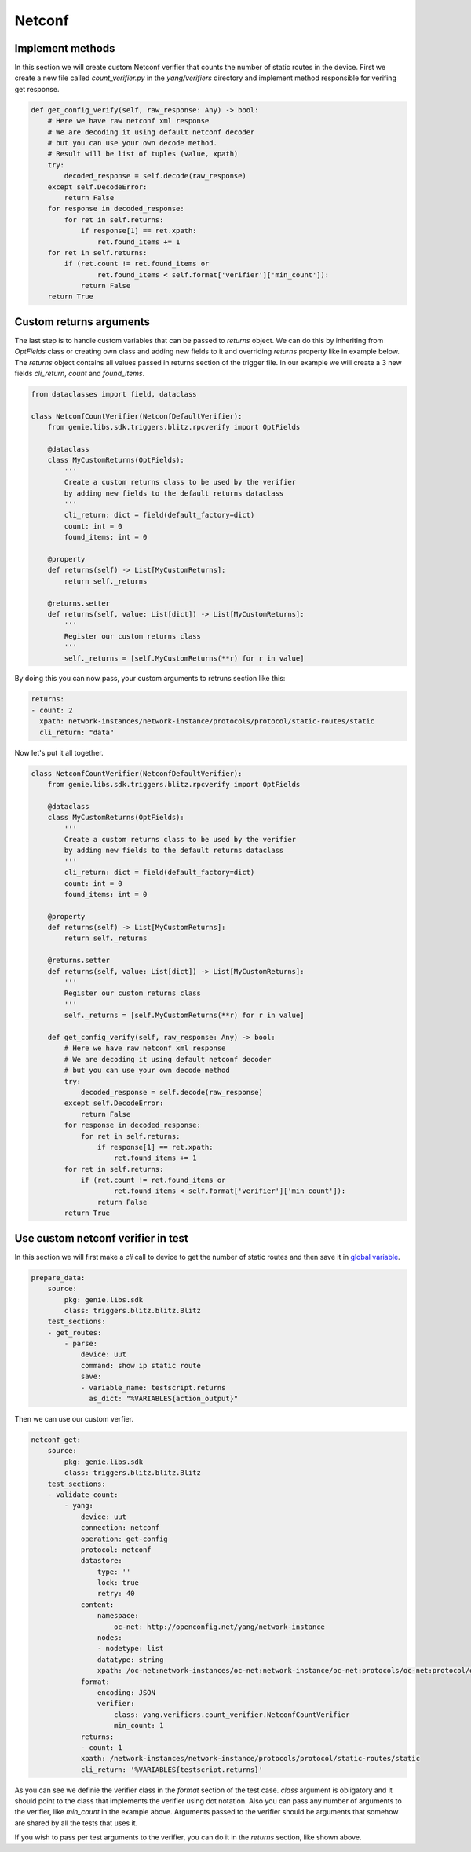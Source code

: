 Netconf
=======

Implement methods
-----------------

In this section we will create custom Netconf verifier that counts the number of static routes in the device.
First we create a new file called `count_verifier.py` in the `yang/verifiers` directory and implement 
method responsible for verifing get response.

.. code-block:: python

    def get_config_verify(self, raw_response: Any) -> bool:
        # Here we have raw netconf xml response
        # We are decoding it using default netconf decoder
        # but you can use your own decode method.
        # Result will be list of tuples (value, xpath)
        try:
            decoded_response = self.decode(raw_response)
        except self.DecodeError:
            return False
        for response in decoded_response:
            for ret in self.returns:
                if response[1] == ret.xpath:
                    ret.found_items += 1
        for ret in self.returns:
            if (ret.count != ret.found_items or
                    ret.found_items < self.format['verifier']['min_count']):
                return False
        return True

Custom returns arguments
------------------------

The last step is to handle custom variables that can be passed to `returns` object.
We can do this by inheriting from `OptFields` class or creating own class and adding new fields to it and overriding
`returns` property like in example below. The `returns` object contains all values passed in returns 
section of the trigger file. In our example we will create a 3 new fields `cli_return`, `count` and `found_items`.

.. code-block:: python

    from dataclasses import field, dataclass

    class NetconfCountVerifier(NetconfDefaultVerifier):
        from genie.libs.sdk.triggers.blitz.rpcverify import OptFields

        @dataclass
        class MyCustomReturns(OptFields):
            '''
            Create a custom returns class to be used by the verifier
            by adding new fields to the default returns dataclass
            '''
            cli_return: dict = field(default_factory=dict)
            count: int = 0
            found_items: int = 0

        @property
        def returns(self) -> List[MyCustomReturns]:
            return self._returns

        @returns.setter
        def returns(self, value: List[dict]) -> List[MyCustomReturns]:
            '''
            Register our custom returns class
            '''
            self._returns = [self.MyCustomReturns(**r) for r in value]

By doing this you can now pass, your custom arguments to retruns section like this:

.. code-block:: yaml

    returns:
    - count: 2
      xpath: network-instances/network-instance/protocols/protocol/static-routes/static
      cli_return: "data"


Now let's put it all together.

.. code-block:: python

    class NetconfCountVerifier(NetconfDefaultVerifier):
        from genie.libs.sdk.triggers.blitz.rpcverify import OptFields

        @dataclass
        class MyCustomReturns(OptFields):
            '''
            Create a custom returns class to be used by the verifier
            by adding new fields to the default returns dataclass
            '''
            cli_return: dict = field(default_factory=dict)
            count: int = 0
            found_items: int = 0

        @property
        def returns(self) -> List[MyCustomReturns]:
            return self._returns

        @returns.setter
        def returns(self, value: List[dict]) -> List[MyCustomReturns]:
            '''
            Register our custom returns class
            '''
            self._returns = [self.MyCustomReturns(**r) for r in value]

        def get_config_verify(self, raw_response: Any) -> bool:
            # Here we have raw netconf xml response
            # We are decoding it using default netconf decoder
            # but you can use your own decode method
            try:
                decoded_response = self.decode(raw_response)
            except self.DecodeError:
                return False
            for response in decoded_response:
                for ret in self.returns:
                    if response[1] == ret.xpath:
                        ret.found_items += 1
            for ret in self.returns:
                if (ret.count != ret.found_items or
                        ret.found_items < self.format['verifier']['min_count']):
                    return False
            return True


Use custom netconf verifier in test
-----------------------------------

In this section we will first make a `cli` call to device to get the number of static routes and then
save it in `global variable`_.

.. _global variable: https://pubhub.devnetcloud.com/media/genie-docs/docs/blitz/design/save/index.html#re-use-variables

.. code-block:: yaml

    prepare_data:
        source:
            pkg: genie.libs.sdk
            class: triggers.blitz.blitz.Blitz
        test_sections:
        - get_routes:
            - parse: 
                device: uut
                command: show ip static route
                save:
                - variable_name: testscript.returns
                  as_dict: "%VARIABLES{action_output}"


Then we can use our custom verfier.

.. code-block:: yaml

    netconf_get:
        source:
            pkg: genie.libs.sdk
            class: triggers.blitz.blitz.Blitz
        test_sections:
        - validate_count:
            - yang:
                device: uut
                connection: netconf
                operation: get-config
                protocol: netconf
                datastore:
                    type: ''
                    lock: true
                    retry: 40
                content:
                    namespace:
                        oc-net: http://openconfig.net/yang/network-instance
                    nodes:
                    - nodetype: list
                    datatype: string
                    xpath: /oc-net:network-instances/oc-net:network-instance/oc-net:protocols/oc-net:protocol/oc-net:static-routes/oc-net:static
                format:
                    encoding: JSON
                    verifier:
                        class: yang.verifiers.count_verifier.NetconfCountVerifier
                        min_count: 1
                returns:
                - count: 1
                xpath: /network-instances/network-instance/protocols/protocol/static-routes/static
                cli_return: '%VARIABLES{testscript.returns}'

As you can see we definie the verifier class in the `format` section of the test case. `class` argument
is obligatory and it should point to the class that implements the verifier using dot notation.
Also you can pass any number of arguments to the verifier, like `min_count` in the example above.
Arguments passed to the verifier should be arguments that somehow are shared by all the tests that uses it.

If you wish to pass per test arguments to the verifier, you can do it in the `returns` section, like shown above.